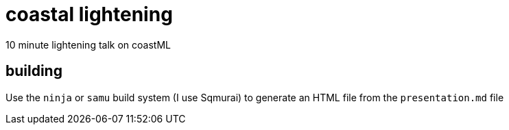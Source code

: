 = coastal lightening

10 minute lightening talk on coastML

== building 

Use the `ninja` or `samu` build system (I use Sqmurai) to generate an HTML file from the `presentation.md` file
